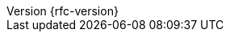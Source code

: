 :doctype: book
:idprefix:
:idseparator: -
:toc: left
:toclevels: 5
:tabsize: 5
:numbered:
:sectanchors:
:sectnums:
:icons: font
:hide-uri-scheme:
:docinfo: shared,private
:revnumber: {rfc-version}
:version:  {rfc-version}
:revdate: {localdate}
:linkattrs:
ifdef::backend-epub3[:front-cover-image: image:epub-cover.png[Front Cover,1050,1600]]

:ietf-rfc: https://tools.ietf.org/html